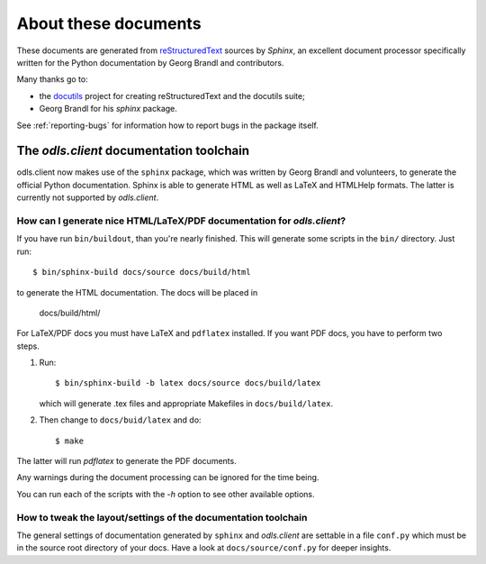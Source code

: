 *********************
About these documents
*********************

These documents are generated from `reStructuredText
<http://docutils.sf.net/rst.html>`_ sources by *Sphinx*, an excellent
document processor specifically written for the Python documentation
by Georg Brandl and contributors.

Many thanks go to:

* the `docutils <http://docutils.sf.net/>`_ project for creating
  reStructuredText and the docutils suite;
* Georg Brandl for his `sphinx` package.

See :ref:`reporting-bugs` for information how to report bugs in the
package itself.

The `odls.client` documentation toolchain
=============================================

odls.client now makes use of the ``sphinx`` package, which was
written by Georg Brandl and volunteers, to generate the official
Python documentation. Sphinx is able to generate HTML as well as LaTeX
and HTMLHelp formats. The latter is currently not supported by
`odls.client`.

How can I generate nice HTML/LaTeX/PDF documentation for `odls.client`?
-----------------------------------------------------------------------

If you have run ``bin/buildout``, than you're nearly finished. This
will generate some scripts in the ``bin/`` directory. Just run::

  $ bin/sphinx-build docs/source docs/build/html

to generate the HTML documentation. The docs will be placed in

  docs/build/html/

For LaTeX/PDF docs you must have LaTeX and ``pdflatex`` installed. If
you want PDF docs, you have to perform two steps.

1) Run::

      $ bin/sphinx-build -b latex docs/source docs/build/latex

   which will generate .tex files and appropriate Makefiles in
   ``docs/build/latex``.

2) Then change to ``docs/buid/latex`` and do::

   $ make

The latter will run `pdflatex` to generate the PDF documents.

Any warnings during the document processing can be ignored for the
time being.

You can run each of the scripts with the `-h` option to see other
available options.

How to tweak the layout/settings of the documentation toolchain
---------------------------------------------------------------

The general settings of documentation generated by ``sphinx`` and
`odls.client` are settable in a file ``conf.py`` which must be in
the source root directory of your docs. Have a look at
``docs/source/conf.py`` for deeper insights.
